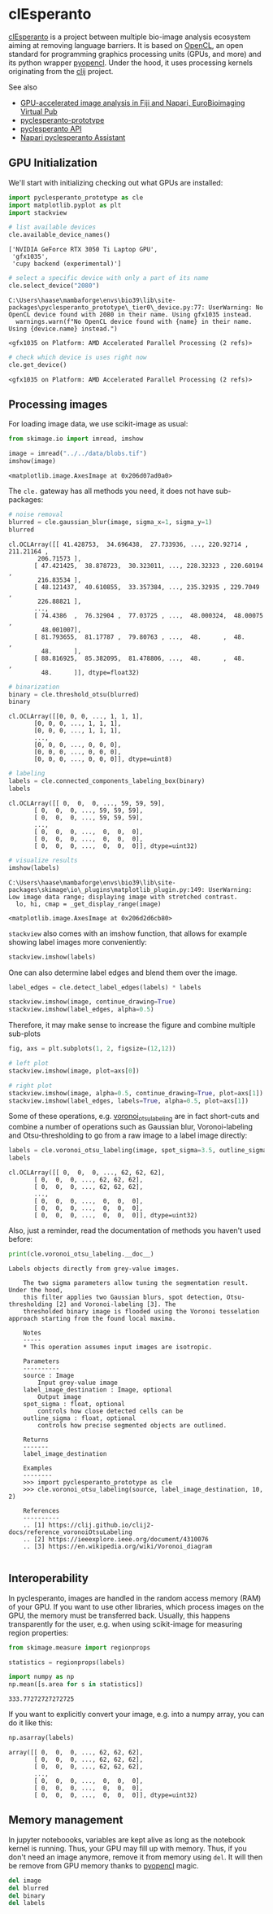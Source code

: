 <<a7bcf486>>
* clEsperanto
  :PROPERTIES:
  :CUSTOM_ID: clesperanto
  :END:
[[http://clesperanto.net][clEsperanto]] is a project between multiple
bio-image analysis ecosystem aiming at removing language barriers. It is
based on [[https://www.khronos.org/opencl/][OpenCL]], an open standard
for programming graphics processing units (GPUs, and more) and its
python wrapper [[https://documen.tician.de/pyopencl/][pyopencl]]. Under
the hood, it uses processing kernels originating from the
[[https://clij.github.io][clij]] project.

See also

- [[https://www.youtube.com/watch?v=MERVnf5_QkI][GPU-accelerated image
  analysis in Fiji and Napari, EuroBioimaging Virtual Pub]]
- [[https://github.com/clEsperanto/pyclesperanto_prototype][pyclesperanto-prototype]]
- [[https://clij.github.io/clij2-docs/reference__pyclesperanto][pyclesperanto
  API]]
- [[https://clesperanto.github.io/napari_pyclesperanto_assistant/][Napari
  pyclesperanto Assistant]]

** GPU Initialization
   :PROPERTIES:
   :CUSTOM_ID: gpu-initialization
   :END:
We'll start with initializing checking out what GPUs are installed:

<<8c6e58e5>>
#+begin_src python
import pyclesperanto_prototype as cle
import matplotlib.pyplot as plt
import stackview

# list available devices
cle.available_device_names()
#+end_src

#+begin_example
['NVIDIA GeForce RTX 3050 Ti Laptop GPU',
 'gfx1035',
 'cupy backend (experimental)']
#+end_example

<<e3565433>>
#+begin_src python
# select a specific device with only a part of its name
cle.select_device("2080")
#+end_src

#+begin_example
C:\Users\haase\mambaforge\envs\bio39\lib\site-packages\pyclesperanto_prototype\_tier0\_device.py:77: UserWarning: No OpenCL device found with 2080 in their name. Using gfx1035 instead.
  warnings.warn(f"No OpenCL device found with {name} in their name. Using {device.name} instead.")
#+end_example

#+begin_example
<gfx1035 on Platform: AMD Accelerated Parallel Processing (2 refs)>
#+end_example

<<276a2362>>
#+begin_src python
# check which device is uses right now
cle.get_device()
#+end_src

#+begin_example
<gfx1035 on Platform: AMD Accelerated Parallel Processing (2 refs)>
#+end_example

<<e59e1f00>>
** Processing images
   :PROPERTIES:
   :CUSTOM_ID: processing-images
   :END:
For loading image data, we use scikit-image as usual:

<<05d9b68c>>
#+begin_src python
from skimage.io import imread, imshow

image = imread("../../data/blobs.tif")
imshow(image)
#+end_src

#+begin_example
<matplotlib.image.AxesImage at 0x206d07ad0a0>
#+end_example

[[file:f0e5f30db2232fc22754c8f0ba218a05bd9b92c4.png]]

<<b47ecce6>>
The =cle.= gateway has all methods you need, it does not have
sub-packages:

<<a16e775d>>
#+begin_src python
# noise removal
blurred = cle.gaussian_blur(image, sigma_x=1, sigma_y=1)
blurred
#+end_src

#+begin_example
cl.OCLArray([[ 41.428753,  34.696438,  27.733936, ..., 220.92714 , 211.21164 ,
        206.71573 ],
       [ 47.421425,  38.878723,  30.323011, ..., 228.32323 , 220.60194 ,
        216.83534 ],
       [ 48.121437,  40.610855,  33.357384, ..., 235.32935 , 229.7049  ,
        226.88821 ],
       ...,
       [ 74.4386  ,  76.32904 ,  77.03725 , ...,  48.000324,  48.00075 ,
         48.001007],
       [ 81.793655,  81.17787 ,  79.80763 , ...,  48.      ,  48.      ,
         48.      ],
       [ 88.816925,  85.382095,  81.478806, ...,  48.      ,  48.      ,
         48.      ]], dtype=float32)
#+end_example

<<bc05f455>>
#+begin_src python
# binarization
binary = cle.threshold_otsu(blurred)
binary
#+end_src

#+begin_example
cl.OCLArray([[0, 0, 0, ..., 1, 1, 1],
       [0, 0, 0, ..., 1, 1, 1],
       [0, 0, 0, ..., 1, 1, 1],
       ...,
       [0, 0, 0, ..., 0, 0, 0],
       [0, 0, 0, ..., 0, 0, 0],
       [0, 0, 0, ..., 0, 0, 0]], dtype=uint8)
#+end_example

<<c32d8bb3-efb4-4966-9c29-ed4ce205926f>>
#+begin_src python
# labeling
labels = cle.connected_components_labeling_box(binary)
labels
#+end_src

#+begin_example
cl.OCLArray([[ 0,  0,  0, ..., 59, 59, 59],
       [ 0,  0,  0, ..., 59, 59, 59],
       [ 0,  0,  0, ..., 59, 59, 59],
       ...,
       [ 0,  0,  0, ...,  0,  0,  0],
       [ 0,  0,  0, ...,  0,  0,  0],
       [ 0,  0,  0, ...,  0,  0,  0]], dtype=uint32)
#+end_example

<<8bf0a0a7-15c2-414d-80c8-b253c7694c53>>
#+begin_src python
# visualize results
imshow(labels)
#+end_src

#+begin_example
C:\Users\haase\mambaforge\envs\bio39\lib\site-packages\skimage\io\_plugins\matplotlib_plugin.py:149: UserWarning: Low image data range; displaying image with stretched contrast.
  lo, hi, cmap = _get_display_range(image)
#+end_example

#+begin_example
<matplotlib.image.AxesImage at 0x206d2d6cb80>
#+end_example

[[file:b9057497ed8108486f043b29daaf825d58e6f890.png]]

<<f7c7b096>>
=stackview= also comes with an imshow function, that allows for example
showing label images more conveniently:

<<3f0e9229>>
#+begin_src python
stackview.imshow(labels)
#+end_src

[[file:d7ec1649806e5c7eb002d882677ed3baa02bfd9f.png]]

<<9976cbdc-2052-490f-91ee-d30a187bd979>>
One can also determine label edges and blend them over the image.

<<64e535a0-9873-4b18-9c18-8cb2481cdd3e>>
#+begin_src python
label_edges = cle.detect_label_edges(labels) * labels

stackview.imshow(image, continue_drawing=True)
stackview.imshow(label_edges, alpha=0.5)
#+end_src

[[file:afb3e2934a677c0f9341023c1abab3a271b977d9.png]]

<<31f03bf2-9d32-4c88-a0cb-6dfdfb191cbe>>
Therefore, it may make sense to increase the figure and combine multiple
sub-plots

<<24ab7ada-0c83-4f1d-bdde-05a60f109678>>
#+begin_src python
fig, axs = plt.subplots(1, 2, figsize=(12,12))

# left plot
stackview.imshow(image, plot=axs[0])

# right plot
stackview.imshow(image, alpha=0.5, continue_drawing=True, plot=axs[1])
stackview.imshow(label_edges, labels=True, alpha=0.5, plot=axs[1])
#+end_src

[[file:4dd1b288d0e58aee2ef522a36a7f01d7cd16b49e.png]]

<<9001e4dd>>
Some of these operations, e.g.
[[https://nbviewer.jupyter.org/github/clEsperanto/pyclesperanto_prototype/blob/master/demo/segmentation/voronoi_otsu_labeling.ipynb][voronoi_otsu_labeling]]
are in fact short-cuts and combine a number of operations such as
Gaussian blur, Voronoi-labeling and Otsu-thresholding to go from a raw
image to a label image directly:

<<e88b4477>>
#+begin_src python
labels = cle.voronoi_otsu_labeling(image, spot_sigma=3.5, outline_sigma=1)
labels
#+end_src

#+begin_example
cl.OCLArray([[ 0,  0,  0, ..., 62, 62, 62],
       [ 0,  0,  0, ..., 62, 62, 62],
       [ 0,  0,  0, ..., 62, 62, 62],
       ...,
       [ 0,  0,  0, ...,  0,  0,  0],
       [ 0,  0,  0, ...,  0,  0,  0],
       [ 0,  0,  0, ...,  0,  0,  0]], dtype=uint32)
#+end_example

<<279b92dc>>
Also, just a reminder, read the documentation of methods you haven't
used before:

<<17a1b3df>>
#+begin_src python
print(cle.voronoi_otsu_labeling.__doc__)
#+end_src

#+begin_example
Labels objects directly from grey-value images.

    The two sigma parameters allow tuning the segmentation result. Under the hood,
    this filter applies two Gaussian blurs, spot detection, Otsu-thresholding [2] and Voronoi-labeling [3]. The
    thresholded binary image is flooded using the Voronoi tesselation approach starting from the found local maxima.

    Notes
    -----
    * This operation assumes input images are isotropic.

    Parameters
    ----------
    source : Image
        Input grey-value image
    label_image_destination : Image, optional
        Output image
    spot_sigma : float, optional
        controls how close detected cells can be
    outline_sigma : float, optional
        controls how precise segmented objects are outlined.
    
    Returns
    -------
    label_image_destination
    
    Examples
    --------
    >>> import pyclesperanto_prototype as cle
    >>> cle.voronoi_otsu_labeling(source, label_image_destination, 10, 2)
    
    References
    ----------
    .. [1] https://clij.github.io/clij2-docs/reference_voronoiOtsuLabeling
    .. [2] https://ieeexplore.ieee.org/document/4310076
    .. [3] https://en.wikipedia.org/wiki/Voronoi_diagram
    
#+end_example

<<6e97e6c5>>
** Interoperability
   :PROPERTIES:
   :CUSTOM_ID: interoperability
   :END:
In pyclesperanto, images are handled in the random access memory (RAM)
of your GPU. If you want to use other libraries, which process images on
the GPU, the memory must be transferred back. Usually, this happens
transparently for the user, e.g. when using scikit-image for measuring
region properties:

<<60ee9f72>>
#+begin_src python
from skimage.measure import regionprops

statistics = regionprops(labels)

import numpy as np
np.mean([s.area for s in statistics])
#+end_src

#+begin_example
333.77272727272725
#+end_example

<<e604a6b8>>
If you want to explicitly convert your image, e.g. into a numpy array,
you can do it like this:

<<66bb0002>>
#+begin_src python
np.asarray(labels)
#+end_src

#+begin_example
array([[ 0,  0,  0, ..., 62, 62, 62],
       [ 0,  0,  0, ..., 62, 62, 62],
       [ 0,  0,  0, ..., 62, 62, 62],
       ...,
       [ 0,  0,  0, ...,  0,  0,  0],
       [ 0,  0,  0, ...,  0,  0,  0],
       [ 0,  0,  0, ...,  0,  0,  0]], dtype=uint32)
#+end_example

<<70166d04>>
** Memory management
   :PROPERTIES:
   :CUSTOM_ID: memory-management
   :END:
In jupyter noteboooks, variables are kept alive as long as the notebook
kernel is running. Thus, your GPU may fill up with memory. Thus, if you
don't need an image anymore, remove it from memory using =del=. It will
then be remove from GPU memory thanks to
[[https://documen.tician.de/pyopencl/][pyopencl]] magic.

<<70a504ac>>
#+begin_src python
del image
del blurred
del binary
del labels
#+end_src
